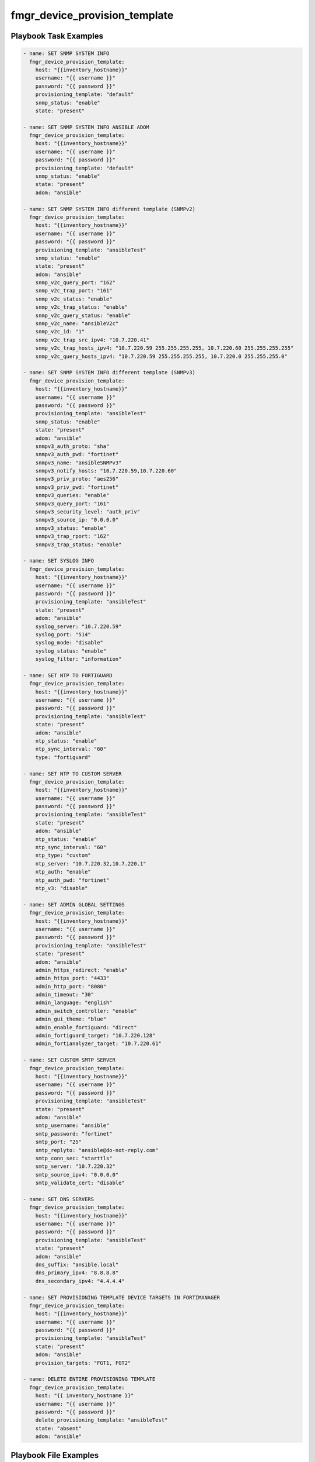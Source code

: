 ==============================
fmgr_device_provision_template
==============================


Playbook Task Examples
----------------------

.. code-block:: yaml

    - name: SET SNMP SYSTEM INFO
      fmgr_device_provision_template:
        host: "{{inventory_hostname}}"
        username: "{{ username }}"
        password: "{{ password }}"
        provisioning_template: "default"
        snmp_status: "enable"
        state: "present"
    
    - name: SET SNMP SYSTEM INFO ANSIBLE ADOM
      fmgr_device_provision_template:
        host: "{{inventory_hostname}}"
        username: "{{ username }}"
        password: "{{ password }}"
        provisioning_template: "default"
        snmp_status: "enable"
        state: "present"
        adom: "ansible"
    
    - name: SET SNMP SYSTEM INFO different template (SNMPv2)
      fmgr_device_provision_template:
        host: "{{inventory_hostname}}"
        username: "{{ username }}"
        password: "{{ password }}"
        provisioning_template: "ansibleTest"
        snmp_status: "enable"
        state: "present"
        adom: "ansible"
        snmp_v2c_query_port: "162"
        snmp_v2c_trap_port: "161"
        snmp_v2c_status: "enable"
        snmp_v2c_trap_status: "enable"
        snmp_v2c_query_status: "enable"
        snmp_v2c_name: "ansibleV2c"
        snmp_v2c_id: "1"
        snmp_v2c_trap_src_ipv4: "10.7.220.41"
        snmp_v2c_trap_hosts_ipv4: "10.7.220.59 255.255.255.255, 10.7.220.60 255.255.255.255"
        snmp_v2c_query_hosts_ipv4: "10.7.220.59 255.255.255.255, 10.7.220.0 255.255.255.0"
    
    - name: SET SNMP SYSTEM INFO different template (SNMPv3)
      fmgr_device_provision_template:
        host: "{{inventory_hostname}}"
        username: "{{ username }}"
        password: "{{ password }}"
        provisioning_template: "ansibleTest"
        snmp_status: "enable"
        state: "present"
        adom: "ansible"
        snmpv3_auth_proto: "sha"
        snmpv3_auth_pwd: "fortinet"
        snmpv3_name: "ansibleSNMPv3"
        snmpv3_notify_hosts: "10.7.220.59,10.7.220.60"
        snmpv3_priv_proto: "aes256"
        snmpv3_priv_pwd: "fortinet"
        snmpv3_queries: "enable"
        snmpv3_query_port: "161"
        snmpv3_security_level: "auth_priv"
        snmpv3_source_ip: "0.0.0.0"
        snmpv3_status: "enable"
        snmpv3_trap_rport: "162"
        snmpv3_trap_status: "enable"
    
    - name: SET SYSLOG INFO
      fmgr_device_provision_template:
        host: "{{inventory_hostname}}"
        username: "{{ username }}"
        password: "{{ password }}"
        provisioning_template: "ansibleTest"
        state: "present"
        adom: "ansible"
        syslog_server: "10.7.220.59"
        syslog_port: "514"
        syslog_mode: "disable"
        syslog_status: "enable"
        syslog_filter: "information"
    
    - name: SET NTP TO FORTIGUARD
      fmgr_device_provision_template:
        host: "{{inventory_hostname}}"
        username: "{{ username }}"
        password: "{{ password }}"
        provisioning_template: "ansibleTest"
        state: "present"
        adom: "ansible"
        ntp_status: "enable"
        ntp_sync_interval: "60"
        type: "fortiguard"
    
    - name: SET NTP TO CUSTOM SERVER
      fmgr_device_provision_template:
        host: "{{inventory_hostname}}"
        username: "{{ username }}"
        password: "{{ password }}"
        provisioning_template: "ansibleTest"
        state: "present"
        adom: "ansible"
        ntp_status: "enable"
        ntp_sync_interval: "60"
        ntp_type: "custom"
        ntp_server: "10.7.220.32,10.7.220.1"
        ntp_auth: "enable"
        ntp_auth_pwd: "fortinet"
        ntp_v3: "disable"
    
    - name: SET ADMIN GLOBAL SETTINGS
      fmgr_device_provision_template:
        host: "{{inventory_hostname}}"
        username: "{{ username }}"
        password: "{{ password }}"
        provisioning_template: "ansibleTest"
        state: "present"
        adom: "ansible"
        admin_https_redirect: "enable"
        admin_https_port: "4433"
        admin_http_port: "8080"
        admin_timeout: "30"
        admin_language: "english"
        admin_switch_controller: "enable"
        admin_gui_theme: "blue"
        admin_enable_fortiguard: "direct"
        admin_fortiguard_target: "10.7.220.128"
        admin_fortianalyzer_target: "10.7.220.61"
    
    - name: SET CUSTOM SMTP SERVER
      fmgr_device_provision_template:
        host: "{{inventory_hostname}}"
        username: "{{ username }}"
        password: "{{ password }}"
        provisioning_template: "ansibleTest"
        state: "present"
        adom: "ansible"
        smtp_username: "ansible"
        smtp_password: "fortinet"
        smtp_port: "25"
        smtp_replyto: "ansible@do-not-reply.com"
        smtp_conn_sec: "starttls"
        smtp_server: "10.7.220.32"
        smtp_source_ipv4: "0.0.0.0"
        smtp_validate_cert: "disable"
    
    - name: SET DNS SERVERS
      fmgr_device_provision_template:
        host: "{{inventory_hostname}}"
        username: "{{ username }}"
        password: "{{ password }}"
        provisioning_template: "ansibleTest"
        state: "present"
        adom: "ansible"
        dns_suffix: "ansible.local"
        dns_primary_ipv4: "8.8.8.8"
        dns_secondary_ipv4: "4.4.4.4"
    
    - name: SET PROVISIONING TEMPLATE DEVICE TARGETS IN FORTIMANAGER
      fmgr_device_provision_template:
        host: "{{inventory_hostname}}"
        username: "{{ username }}"
        password: "{{ password }}"
        provisioning_template: "ansibleTest"
        state: "present"
        adom: "ansible"
        provision_targets: "FGT1, FGT2"
    
    - name: DELETE ENTIRE PROVISIONING TEMPLATE
      fmgr_device_provision_template:
        host: "{{ inventory_hostname }}"
        username: "{{ username }}"
        password: "{{ password }}"
        delete_provisioning_template: "ansibleTest"
        state: "absent"
        adom: "ansible"
    



Playbook File Examples
----------------------

%%PB_FILE_EXAMPLE_TOKEN%%

